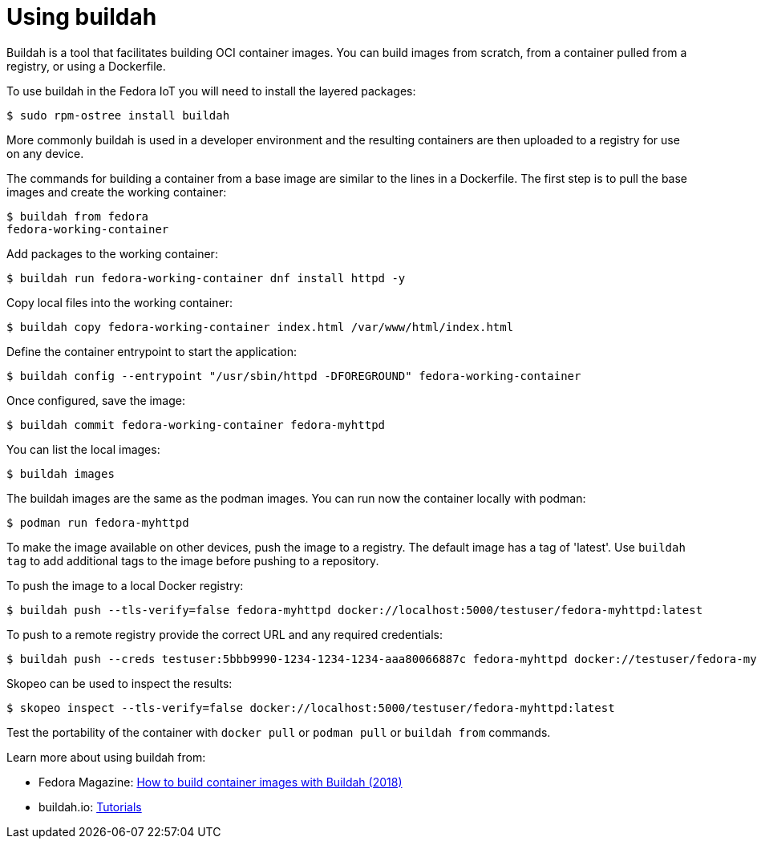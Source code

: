 = Using buildah

Buildah is a tool that facilitates building OCI container images. 
You can build images from scratch, from a container pulled from a registry, or using a Dockerfile. 

To use buildah in the Fedora IoT you will need to install the layered packages:

----
$ sudo rpm-ostree install buildah
----

More commonly buildah is used in a developer environment and the resulting containers are then uploaded to a registry for use on any device.

The commands for building a container from a base image are similar to the lines in a Dockerfile. The first step is to pull the base images and create the working container:

----
$ buildah from fedora
fedora-working-container
----

Add packages to the working container:

----
$ buildah run fedora-working-container dnf install httpd -y
----

Copy local files into the working container:

----
$ buildah copy fedora-working-container index.html /var/www/html/index.html
----

Define the container entrypoint to start the application:

----
$ buildah config --entrypoint "/usr/sbin/httpd -DFOREGROUND" fedora-working-container
----

Once configured, save the image:

----
$ buildah commit fedora-working-container fedora-myhttpd
----

You can list the local images:

----
$ buildah images
----

The buildah images are the same as the podman images.
You can run now the container locally with podman:

----
$ podman run fedora-myhttpd
----

To make the image available on other devices, push the image to a registry. 
The default image has a tag of 'latest'. 
Use `buildah tag` to add additional tags to the image before pushing to a repository.

To push the image to a local Docker registry:

----
$ buildah push --tls-verify=false fedora-myhttpd docker://localhost:5000/testuser/fedora-myhttpd:latest
----

To push to a remote registry provide the correct URL and any required credentials:

----
$ buildah push --creds testuser:5bbb9990-1234-1234-1234-aaa80066887c fedora-myhttpd docker://testuser/fedora-myhttpd
----

Skopeo can be used to inspect the results:

----
$ skopeo inspect --tls-verify=false docker://localhost:5000/testuser/fedora-myhttpd:latest
----

Test the portability of the container with `docker pull` or `podman pull` or `buildah from` commands.

Learn more about using buildah from:

* Fedora Magazine: https://fedoramagazine.org/daemon-less-container-management-buildah/[How to build container images with Buildah (2018)]
* buildah.io: https://github.com/containers/buildah/tree/master/docs/tutorials[Tutorials]


